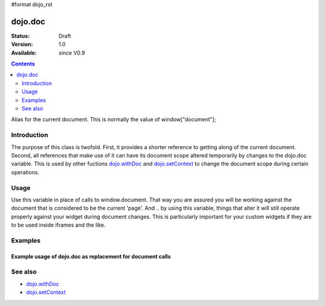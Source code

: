 #format dojo_rst

dojo.doc
========

:Status: Draft
:Version: 1.0
:Available: since V0.9

.. contents::
   :depth: 2

Alias for the current document.  This is normally the value of window["document"];


============
Introduction
============

The purpose of this class is twofold.  First, it provides a shorter reference to getting along of the current document.  Second, all references that make use of it can have its document scope altered temporarily by changes to the dojo.doc variable.  This is used by other fuctions `dojo.withDoc <dojo/withDoc>`_ and `dojo.setContext <dojo/setContext>`_ to change the document scope during certain operations.

=====
Usage
=====

Use this variable in place of calls to window.document.  That way you are assured you will be working against the document that is considered to be the current 'page'.  And .. by using this variable, things that alter it will still operate properly against your widget during document changes.  This is particularly important for your custom widgets if they are to be used inside iframes and the like.

.. code-block :: javascript
 :linenos:

 <script type="text/javascript">
   var currentBody = dojo.doc.body;  //You can also use: dojo.body() to get the current document body.
   var newText = dojo.doc.createTextNode("Some text");
   currentBody.appendChild(newText);
 </script>


========
Examples
========

Example usage of dojo.doc as replacement for document calls
-----------------------------------------------------------

.. cv-compound ::
  
  .. cv :: javascript

    <script>
      function addText() {
        dojo.connect(dijit.byId("addTextButton"), "onClick", function(){
           var newText = dojo.doc.createTextNode("New Text!");
           dojo.doc.body.appendChild(newText);
        });
      }
      dojo.addOnLoad(addText);
    </script>

  .. cv :: html 

    <button id="addTextButton" dojoType="dijit.form.Button">Click me to add 'New Text!' to the page</button><br><br>


========
See also
========

* `dojo.withDoc <dojo/withDoc>`_
* `dojo.setContext <dojo/setContext>`_
